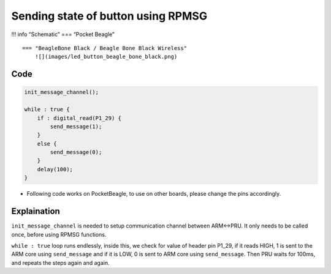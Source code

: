 Sending state of button using RPMSG
===================================

!!! info “Schematic” === “Pocket Beagle” |image0|

::

   === "BeagleBone Black / Beagle Bone Black Wireless"
       ![](images/led_button_beagle_bone_black.png)   

Code
----

.. code:: python

   init_message_channel();

   while : true {
       if : digital_read(P1_29) {
           send_message(1);
       }
       else {
           send_message(0);
       }
       delay(100);
   }

-  Following code works on PocketBeagle, to use on other boards, please
   change the pins accordingly.

Explaination
------------

``init_message_channel`` is needed to setup communication channel
between ARM<->PRU. It only needs to be called once, before using RPMSG
functions.

``while : true`` loop runs endlessly, inside this, we check for value of
header pin P1_29, if it reads HIGH, 1 is sent to the ARM core using
``send_message`` and if it is LOW, 0 is sent to ARM core using
``send_message``. Then PRU waits for 100ms, and repeats the steps again
and again.

.. |image0| image:: images/led_button_pocket_beagle.png